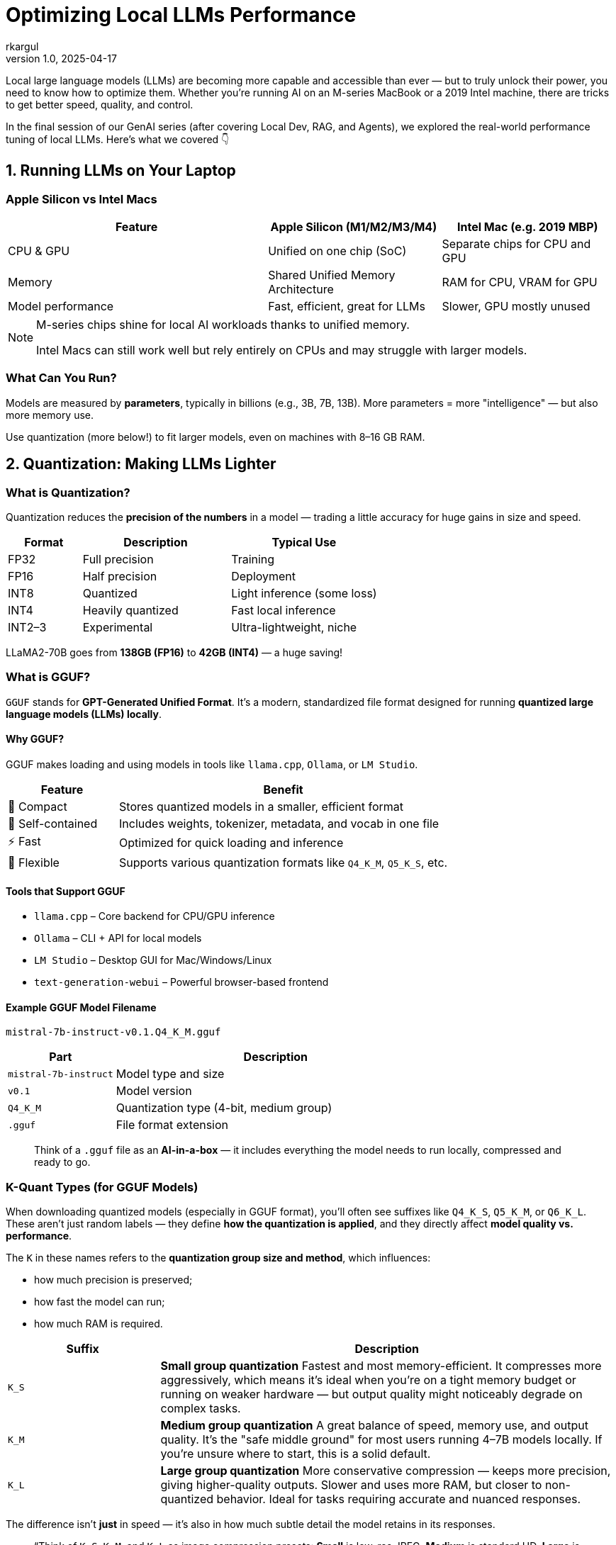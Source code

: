 = Optimizing Local LLMs Performance
rkargul
v1.0, 2025-04-17
:title: GenAI: Optimizing Local Large Language Models Performance
:lang: en
:imagesdir: ../media/2025-04-17-optimizing-local-llms-performance
:tags: [gen-ai, llm, generative-ai, local-llm, ollama, quantization, model-optimization, neural-networks, model-inference, open-source, en]

Local large language models (LLMs) are becoming more capable and accessible than ever — but to truly unlock their power, you need to know how to optimize them.
Whether you're running AI on an M-series MacBook or a 2019 Intel machine, there are tricks to get better speed, quality, and control.

In the final session of our GenAI series (after covering Local Dev, RAG, and Agents), we explored the real-world performance tuning of local LLMs.
Here's what we covered 👇

== 1. Running LLMs on Your Laptop

=== Apple Silicon vs Intel Macs

[cols="3,2,2",options="header"]
|===
| Feature | Apple Silicon (M1/M2/M3/M4) | Intel Mac (e.g. 2019 MBP)

| CPU & GPU
| Unified on one chip (SoC)
| Separate chips for CPU and GPU

| Memory
| Shared Unified Memory Architecture
| RAM for CPU, VRAM for GPU

| Model performance
| Fast, efficient, great for LLMs
| Slower, GPU mostly unused
|===

[NOTE]
====
M-series chips shine for local AI workloads thanks to unified memory.

Intel Macs can still work well but rely entirely on CPUs and may struggle with larger models.
====

=== What Can You Run?

Models are measured by *parameters*, typically in billions (e.g., 3B, 7B, 13B).
More parameters = more "intelligence" — but also more memory use.

Use quantization (more below!) to fit larger models, even on machines with 8–16 GB RAM.

== 2. Quantization: Making LLMs Lighter

=== What is Quantization?

Quantization reduces the *precision of the numbers* in a model — trading a little accuracy for huge gains in size and speed.

[cols="1,2,2",options="header"]
|===
| Format | Description | Typical Use
| FP32 | Full precision | Training
| FP16 | Half precision | Deployment
| INT8 | Quantized | Light inference (some loss)
| INT4 | Heavily quantized | Fast local inference
| INT2–3 | Experimental | Ultra-lightweight, niche
|===

[example]
====
LLaMA2-70B goes from *138GB (FP16)* to *42GB (INT4)* — a huge saving!
====

=== What is GGUF?

`GGUF` stands for *GPT-Generated Unified Format*.
It’s a modern, standardized file format designed for running **quantized large language models (LLMs) locally**.

==== Why GGUF?

GGUF makes loading and using models in tools like `llama.cpp`, `Ollama`, or `LM Studio`.

[cols="1,3",options="header"]
|===
| Feature | Benefit

| 🧳 Compact | Stores quantized models in a smaller, efficient format
| 🧠 Self-contained | Includes weights, tokenizer, metadata, and vocab in one file
| ⚡ Fast | Optimized for quick loading and inference
| 🔧 Flexible | Supports various quantization formats like `Q4_K_M`, `Q5_K_S`, etc.
|===

==== Tools that Support GGUF

* `llama.cpp` – Core backend for CPU/GPU inference
* `Ollama` – CLI + API for local models
* `LM Studio` – Desktop GUI for Mac/Windows/Linux
* `text-generation-webui` – Powerful browser-based frontend

==== Example GGUF Model Filename

[source,text]
----
mistral-7b-instruct-v0.1.Q4_K_M.gguf
----

[cols="1,3",options="header"]
|===
| Part | Description

| `mistral-7b-instruct` | Model type and size
| `v0.1` | Model version
| `Q4_K_M` | Quantization type (4-bit, medium group)
| `.gguf` | File format extension
|===

[quote]
____
Think of a `.gguf` file as an *AI-in-a-box* — it includes everything the model needs to run locally, compressed and ready to go.
____

=== K-Quant Types (for GGUF Models)

When downloading quantized models (especially in GGUF format), you'll often see suffixes like `Q4_K_S`, `Q5_K_M`, or `Q6_K_L`.
These aren't just random labels — they define **how the quantization is applied**, and they directly affect **model quality vs. performance**.

The `K` in these names refers to the **quantization group size and method**, which influences:

* how much precision is preserved;
* how fast the model can run;
* how much RAM is required.

[cols="1,3",options="header"]
|===
| Suffix | Description

| `K_S` | **Small group quantization**
Fastest and most memory-efficient. It compresses more aggressively, which means it's ideal when you're on a tight memory budget or running on weaker hardware — but output quality might noticeably degrade on complex tasks.

| `K_M` | **Medium group quantization**
A great balance of speed, memory use, and output quality. It's the "safe middle ground" for most users running 4–7B models locally. If you're unsure where to start, this is a solid default.

| `K_L` | **Large group quantization**
More conservative compression — keeps more precision, giving higher-quality outputs. Slower and uses more RAM, but closer to non-quantized behavior. Ideal for tasks requiring accurate and nuanced responses.
|===

The difference isn't *just* in speed — it's also in how much subtle detail the model retains in its responses.
// ====

[quote]
____
“Think of `K_S`, `K_M`, and `K_L` as image compression presets:
*Small* is low-res JPEG, *Medium* is standard HD, *Large* is almost RAW quality.”
____

=== What is Quantization used for?

Quantization is a trade-off between size, speed, and accuracy.
For some perspective, here’s a rough guide on how quantization is used in the LLM world:

[cols="1,2",options="header"]
|===
| Task | Quantization
| Model training | FP32 (that's why it is so expensive to train models, to get that knowledge accurate)
| For deployment | Usually FP16 (for speed)
| Local models | Unused INT4 (for speed and accuracy)
|===

=== Why Not Just Use a Smaller Model?

* Models under 3B can run easily — but often lack reasoning or language nuance.
* Quantization gives you *the best of both worlds*: keep a 7B+ model’s brain but shrink the size.

[quote]
____
“It’s like watching a 4K movie compressed to 1080p — smaller, still looks good.”
____

=== Quantized Models In Action (Example)

In this example, we consider https://ollama.com/library/qwen2.5/tags[qwen2.5], a 14B model with quantized versions available in `Ollama`.
We will focus on different quantization levels of the 14B model.

Let's have a look at how different models deal with the following prompt:

[source,text]
----
Explain recursion to a 10-year-old in one paragraph.
----

To run the models, execute one of the following prompts, starting with Q4_0:

[source,shell]
----
ollama run qwen2.5:14b-instruct-q4_0
ollama run qwen2.5:14b-instruct-q8_0
ollama run qwen2.5:14b-instruct-q2_K
ollama run qwen2.5:14b-instruct-fp16
----

For example, let's start with Q4_0:
[source,shell]
----
ollama run qwen2.5:14b-instruct-q4_0
----
Now that the model is loaded, we can run the prompt:
[source,shell]
----
"Explain recursion to a 10-year-old in one paragraph."
----
Pay attention to the response time and the memory usage. Compare it with the other models.

You may have noticed there is not much difference in quality between the Q4_0 and Q8_0 models, but the Q2_K model is much faster and smaller.
Perfect for showing the quality/speed trade-off in action, and how to adjust for your needs.
This does not necessarily mean that the behavior is the same for other prompts or tasks.
You have to try this for yourself and see what works best for you on your machine.

== 3. Tuning Parameters in Ollama

Using *Ollama*?
You can change some parameter settings of the local models based on your preference, for example, a more deterministic response, or a more creative one.

Let us consider the `llama3` model, we can run it with the following command:

[source,shell]
----
ollama run llama3
----

You can set these parameters after the model is loaded:

----
/set parameter <parameter> <value>
----

So, for example, to set `temperature` to 1.0:

----
/set parameter temperature 1.0
----

And then we set `top_p` to 0.9:

----
/set parameter top_p 0.9
----

In the example above, we set the `temperature` to 1.0, a more creative response, and `top_p` to 0.9, a more deterministic response.
Parameter `temperature` adds randomness.
The lower the value, the more focused and deterministic the model response.
The higher the value, the more creative and varied the response.
Parameter `top_p` picks from the smallest possible set of words whose cumulative probability adds up to `p`.
It controls diversity — higher values mean more diverse and creative responses, and lower values make responses more focused.

Here are some more common parameters you can tune:

[cols="1,2,1",options="header"]
|===
| Param | What it Does | Typical Values

| num_ctx | Context size (how much it remembers) | 2048–4096
| top_k | Limits top options for output | 40–100
| top_p | Controls diversity | 0.8–0.95
| temperature | Controls creativity | 0.6–0.8 (chat), 0.3–0.6 (code)
| repeat_penalty | Avoids repeating phrases | 1.1–1.3
| threads | Number of CPU threads (config only) | Match to physical cores
|===

If you want to learn more about the parameters, you can find some extra information https://learnprompting.org/blog/llm-parameters?srsltid=AfmBOoorA2XSH8rxtzvLZcSstK1mp8Hzrj-o5uJRIXKOHVUhAmvcsW5u[here].

== Resources

* https://www.tensorops.ai/post/what-are-quantized-llms[What Are Quantized LLMs – TensorOps]
* https://www.youtube.com/watch?v=K75j8MkwgJ0[Quantization Explained – YouTube]
* https://pieces.app/blog/llm-parameters[LLM Parameters – Pieces Blog]

== Final Thoughts

Running LLMs locally is no longer science fiction — it's practical, efficient, and private.
With just a bit of tuning and the right model format, your laptop becomes an AI powerhouse.